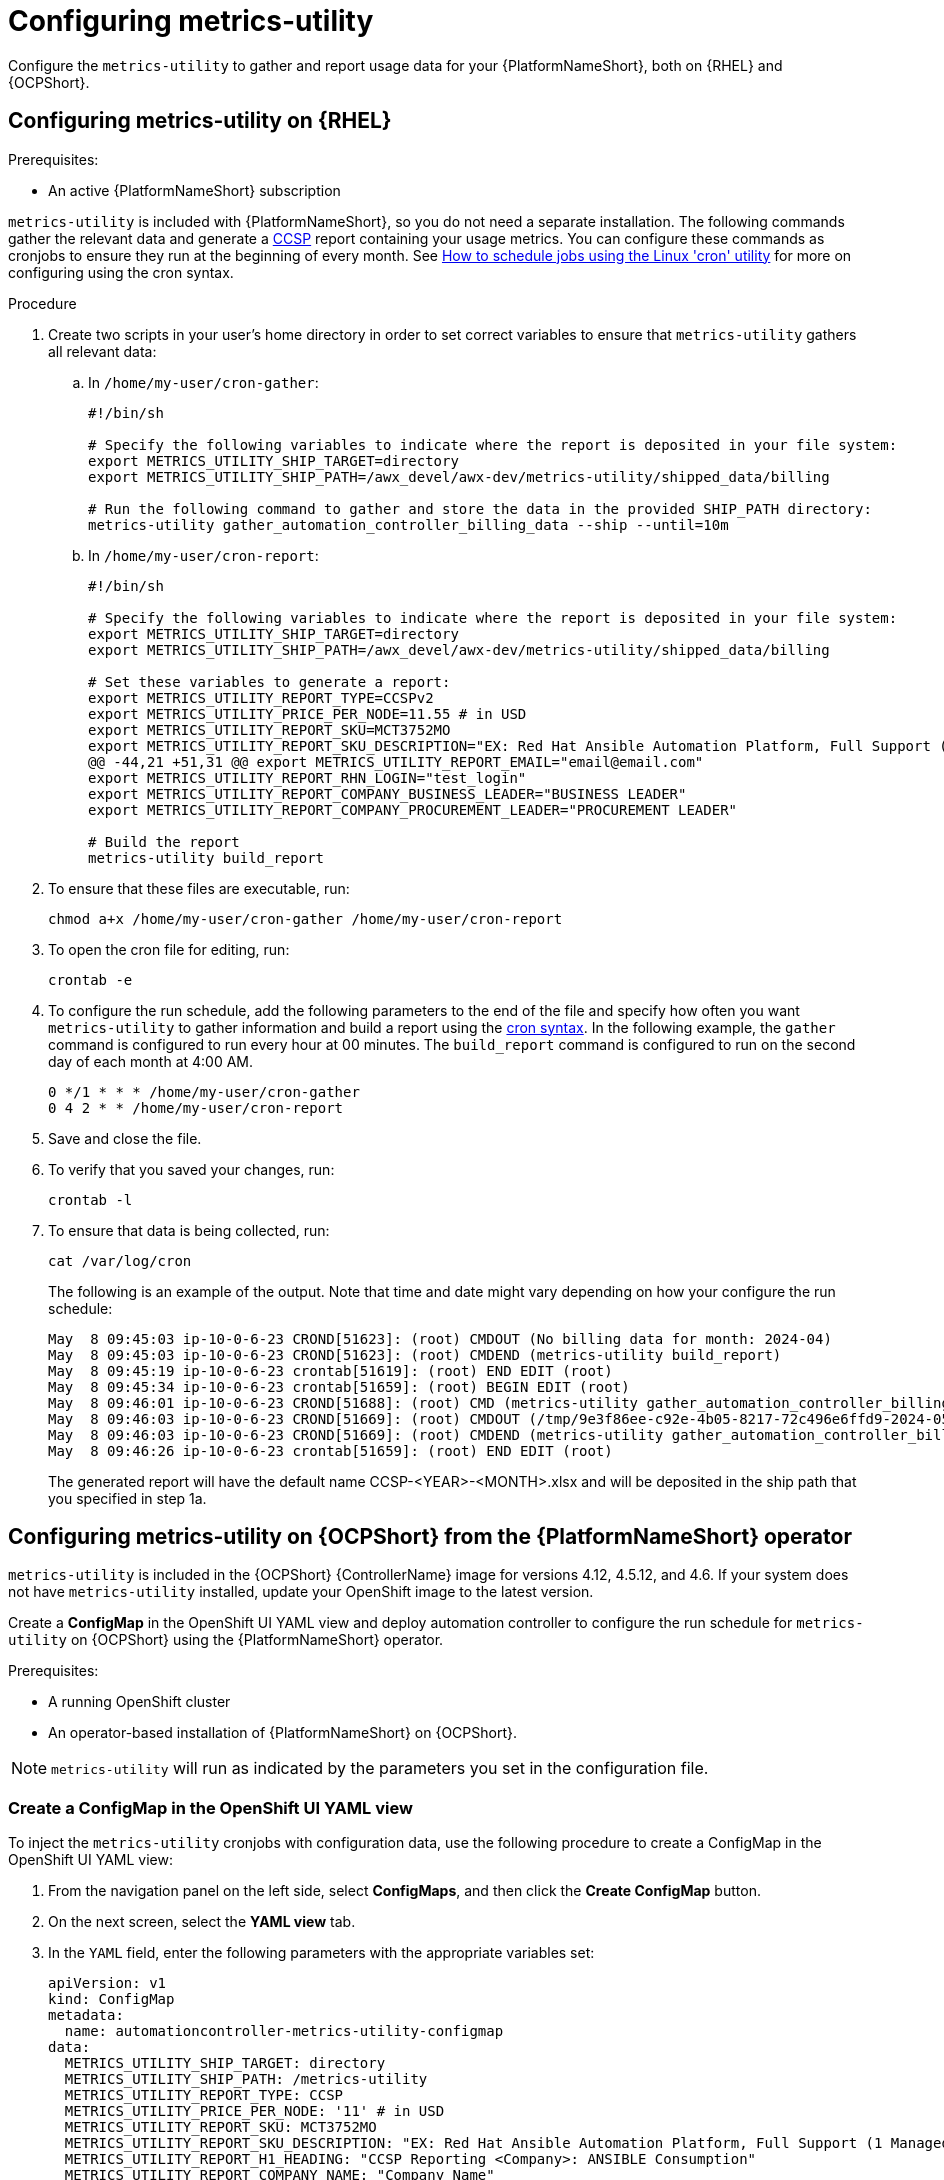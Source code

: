 :_newdoc-version: 2.18.3
:_template-generated: 2024-07-15
:_mod-docs-content-type: PROCEDURE

[id="configuring-the-metrics-utility"]
= Configuring metrics-utility

Configure the `metrics-utility` to gather and report usage data for your {PlatformNameShort}, both on {RHEL} and {OCPShort}.

== Configuring metrics-utility on {RHEL} 

.Prerequisites:

* An active {PlatformNameShort} subscription

`metrics-utility` is included with {PlatformNameShort}, so you do not need a separate installation. 
The following commands gather the relevant data and generate a link:https://connect.redhat.com/en/programs/certified-cloud-service-provider[CCSP] report containing your usage metrics. 
You can configure these commands as cronjobs to ensure they run at the beginning of every month. 
See link:https://www.redhat.com/sysadmin/linux-cron-command[How to schedule jobs using the Linux 'cron' utility] for more on configuring using the cron syntax. 

.Procedure

. Create two scripts in your user's home directory in order to set correct variables to ensure that `metrics-utility` gathers all relevant data:
.. In `/home/my-user/cron-gather`:
+
[source, ]
----
#!/bin/sh

# Specify the following variables to indicate where the report is deposited in your file system:
export METRICS_UTILITY_SHIP_TARGET=directory
export METRICS_UTILITY_SHIP_PATH=/awx_devel/awx-dev/metrics-utility/shipped_data/billing

# Run the following command to gather and store the data in the provided SHIP_PATH directory:
metrics-utility gather_automation_controller_billing_data --ship --until=10m
----
+
.. In `/home/my-user/cron-report`:
+
[source, ]
----
#!/bin/sh

# Specify the following variables to indicate where the report is deposited in your file system:
export METRICS_UTILITY_SHIP_TARGET=directory
export METRICS_UTILITY_SHIP_PATH=/awx_devel/awx-dev/metrics-utility/shipped_data/billing

# Set these variables to generate a report:
export METRICS_UTILITY_REPORT_TYPE=CCSPv2
export METRICS_UTILITY_PRICE_PER_NODE=11.55 # in USD
export METRICS_UTILITY_REPORT_SKU=MCT3752MO
export METRICS_UTILITY_REPORT_SKU_DESCRIPTION="EX: Red Hat Ansible Automation Platform, Full Support (1 Managed Node, Dedicated, Monthly)"
@@ -44,21 +51,31 @@ export METRICS_UTILITY_REPORT_EMAIL="email@email.com"
export METRICS_UTILITY_REPORT_RHN_LOGIN="test_login"
export METRICS_UTILITY_REPORT_COMPANY_BUSINESS_LEADER="BUSINESS LEADER"
export METRICS_UTILITY_REPORT_COMPANY_PROCUREMENT_LEADER="PROCUREMENT LEADER"

# Build the report
metrics-utility build_report
----
+
. To ensure that these files are executable, run: 
+
[source, ]
----
chmod a+x /home/my-user/cron-gather /home/my-user/cron-report
----
+
. To open the cron file for editing, run:
+
[source, ]
----
crontab -e
----
+
. To configure the run schedule, add the following parameters to the end of the file and specify how often you want `metrics-utility` to gather information and build a report using the link:https://www.redhat.com/sysadmin/linux-cron-command[cron syntax]. In the following example, the `gather` command is configured to run every hour at 00 minutes. The `build_report` command is configured to run on the second day of each month at 4:00 AM. 
+
[source, ]
----
0 */1 * * * /home/my-user/cron-gather
0 4 2 * * /home/my-user/cron-report
----
+
. Save and close the file.
. To verify that you saved your changes, run:
+
[source, ]
----
crontab -l
----
+
. To ensure that data is being collected, run: 
+
[source, ]
----
cat /var/log/cron 
----
+
The following is an example of the output. Note that time and date might vary depending on how your configure the run schedule:
+
[source, ]
----
May  8 09:45:03 ip-10-0-6-23 CROND[51623]: (root) CMDOUT (No billing data for month: 2024-04)
May  8 09:45:03 ip-10-0-6-23 CROND[51623]: (root) CMDEND (metrics-utility build_report)
May  8 09:45:19 ip-10-0-6-23 crontab[51619]: (root) END EDIT (root)
May  8 09:45:34 ip-10-0-6-23 crontab[51659]: (root) BEGIN EDIT (root)
May  8 09:46:01 ip-10-0-6-23 CROND[51688]: (root) CMD (metrics-utility gather_automation_controller_billing_data --ship --until=10m)
May  8 09:46:03 ip-10-0-6-23 CROND[51669]: (root) CMDOUT (/tmp/9e3f86ee-c92e-4b05-8217-72c496e6ffd9-2024-05-08-093402+0000-2024-05-08-093602+0000-0.tar.gz)
May  8 09:46:03 ip-10-0-6-23 CROND[51669]: (root) CMDEND (metrics-utility gather_automation_controller_billing_data --ship --until=10m)
May  8 09:46:26 ip-10-0-6-23 crontab[51659]: (root) END EDIT (root)
----
+

The generated report will have the default name CCSP-<YEAR>-<MONTH>.xlsx and will be deposited in the ship path that you specified in step 1a.

== Configuring metrics-utility on {OCPShort} from the {PlatformNameShort} operator

`metrics-utility` is included in the {OCPShort} {ControllerName} image for versions 4.12, 4.5.12, and 4.6. If your system does not have `metrics-utility` installed, update your OpenShift image to the latest version. 

Create a *ConfigMap* in the OpenShift UI YAML view and deploy automation controller to configure the run schedule for `metrics-utility` on {OCPShort} using the {PlatformNameShort} operator.

.Prerequisites:
* A running OpenShift cluster
* An operator-based installation of {PlatformNameShort} on {OCPShort}. 

NOTE:  `metrics-utility` will run as indicated by the parameters you set in the configuration file. 

=== Create a ConfigMap in the OpenShift UI YAML view

To inject the `metrics-utility` cronjobs with configuration data, use the following procedure to create a ConfigMap in the OpenShift UI YAML view:

. From the navigation panel on the left side, select *ConfigMaps*, and then click the *Create ConfigMap* button.
. On the next screen, select the *YAML view* tab.
. In the `YAML` field, enter the following parameters with the appropriate variables set: 
+
[source, ]
----
apiVersion: v1
kind: ConfigMap
metadata:
  name: automationcontroller-metrics-utility-configmap
data:
  METRICS_UTILITY_SHIP_TARGET: directory
  METRICS_UTILITY_SHIP_PATH: /metrics-utility
  METRICS_UTILITY_REPORT_TYPE: CCSP
  METRICS_UTILITY_PRICE_PER_NODE: '11' # in USD
  METRICS_UTILITY_REPORT_SKU: MCT3752MO
  METRICS_UTILITY_REPORT_SKU_DESCRIPTION: "EX: Red Hat Ansible Automation Platform, Full Support (1 Managed Node, Dedicated, Monthly)"
  METRICS_UTILITY_REPORT_H1_HEADING: "CCSP Reporting <Company>: ANSIBLE Consumption"
  METRICS_UTILITY_REPORT_COMPANY_NAME: "Company Name"
  METRICS_UTILITY_REPORT_EMAIL: "email@email.com"
  METRICS_UTILITY_REPORT_RHN_LOGIN: "test_login"
  METRICS_UTILITY_REPORT_COMPANY_BUSINESS_LEADER: "BUSINESS LEADER"
  METRICS_UTILITY_REPORT_COMPANY_PROCUREMENT_LEADER: "PROCUREMENT LEADER"
----
+
. Click btn:[Create].
. To verify that the ConfigMap was created and the metric utility is installed, select *ConfigMap* from the navigation panel and look for your ConfigMap in the list.


=== Deploy {ControllerName}

To deploy {ControllerName} and specify variables for how often `metrics-utility` gathers usage information and generates a report, use the following procedure: 

.Procedure

. From the navigation panel, select *Installed Operators*.
. Select {PlatformNameShort}.
. In the Operator details, select the *{ControllerName}* tab.
. Click btn:[Create {ControllerName}]*.
. Select the *YAML view* option. The `YAML` now shows the default parameters for {ControllerName}. 
The relevant parameters for `metrics-utility` are the following: 
+
----
[cols="50%,50%",options="header"]
|====
| *Parameter* | *Variable*
| *`metrics_utility_enabled`* | True.
| *`metrics_utility_cronjob_gather_schedule`* | @hourly or @daily.
| *`metrics_utility_cronjob_report_schedule`* | @daily or @monthly.
|====
----
+
. Find the `metrics_utility_enabled` parameter and change the variable to `true`.
. Find the `metrics_utility_cronjob_gather_schedule` parameter and enter a variable for how often the utility should gather usage information (for example, @hourly or @daily). 
. Find the `metrics_utility_cronjob_report_schedule` parameter and enter a variable for how often the utility generates a report (for example, @daily or @monthly).
. Click btn:[Create].